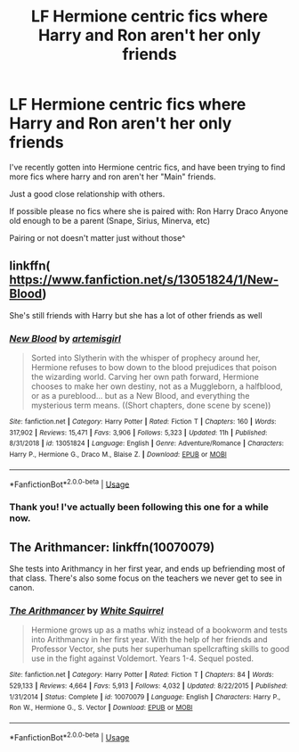 #+TITLE: LF Hermione centric fics where Harry and Ron aren't her only friends

* LF Hermione centric fics where Harry and Ron aren't her only friends
:PROPERTIES:
:Author: UnKnown_Lonely-User
:Score: 2
:DateUnix: 1589152191.0
:DateShort: 2020-May-11
:FlairText: Request
:END:
I've recently gotten into Hermione centric fics, and have been trying to find more fics where harry and ron aren't her "Main" friends.

Just a good close relationship with others.

If possible please no fics where she is paired with: Ron Harry Draco Anyone old enough to be a parent (Snape, Sirius, Minerva, etc)

Pairing or not doesn't matter just without those^


** linkffn( [[https://www.fanfiction.net/s/13051824/1/New-Blood]])

She's still friends with Harry but she has a lot of other friends as well
:PROPERTIES:
:Author: Feathertail11
:Score: 2
:DateUnix: 1589189622.0
:DateShort: 2020-May-11
:END:

*** [[https://www.fanfiction.net/s/13051824/1/][*/New Blood/*]] by [[https://www.fanfiction.net/u/494464/artemisgirl][/artemisgirl/]]

#+begin_quote
  Sorted into Slytherin with the whisper of prophecy around her, Hermione refuses to bow down to the blood prejudices that poison the wizarding world. Carving her own path forward, Hermione chooses to make her own destiny, not as a Muggleborn, a halfblood, or as a pureblood... but as a New Blood, and everything the mysterious term means. ((Short chapters, done scene by scene))
#+end_quote

^{/Site/:} ^{fanfiction.net} ^{*|*} ^{/Category/:} ^{Harry} ^{Potter} ^{*|*} ^{/Rated/:} ^{Fiction} ^{T} ^{*|*} ^{/Chapters/:} ^{160} ^{*|*} ^{/Words/:} ^{317,902} ^{*|*} ^{/Reviews/:} ^{15,471} ^{*|*} ^{/Favs/:} ^{3,906} ^{*|*} ^{/Follows/:} ^{5,323} ^{*|*} ^{/Updated/:} ^{11h} ^{*|*} ^{/Published/:} ^{8/31/2018} ^{*|*} ^{/id/:} ^{13051824} ^{*|*} ^{/Language/:} ^{English} ^{*|*} ^{/Genre/:} ^{Adventure/Romance} ^{*|*} ^{/Characters/:} ^{Harry} ^{P.,} ^{Hermione} ^{G.,} ^{Draco} ^{M.,} ^{Blaise} ^{Z.} ^{*|*} ^{/Download/:} ^{[[http://www.ff2ebook.com/old/ffn-bot/index.php?id=13051824&source=ff&filetype=epub][EPUB]]} ^{or} ^{[[http://www.ff2ebook.com/old/ffn-bot/index.php?id=13051824&source=ff&filetype=mobi][MOBI]]}

--------------

*FanfictionBot*^{2.0.0-beta} | [[https://github.com/tusing/reddit-ffn-bot/wiki/Usage][Usage]]
:PROPERTIES:
:Author: FanfictionBot
:Score: 2
:DateUnix: 1589189641.0
:DateShort: 2020-May-11
:END:


*** Thank you! I've actually been following this one for a while now.
:PROPERTIES:
:Author: UnKnown_Lonely-User
:Score: 1
:DateUnix: 1589203884.0
:DateShort: 2020-May-11
:END:


** The Arithmancer: linkffn(10070079)

She tests into Arithmancy in her first year, and ends up befriending most of that class. There's also some focus on the teachers we never get to see in canon.
:PROPERTIES:
:Author: PsiGuy60
:Score: 2
:DateUnix: 1589190495.0
:DateShort: 2020-May-11
:END:

*** [[https://www.fanfiction.net/s/10070079/1/][*/The Arithmancer/*]] by [[https://www.fanfiction.net/u/5339762/White-Squirrel][/White Squirrel/]]

#+begin_quote
  Hermione grows up as a maths whiz instead of a bookworm and tests into Arithmancy in her first year. With the help of her friends and Professor Vector, she puts her superhuman spellcrafting skills to good use in the fight against Voldemort. Years 1-4. Sequel posted.
#+end_quote

^{/Site/:} ^{fanfiction.net} ^{*|*} ^{/Category/:} ^{Harry} ^{Potter} ^{*|*} ^{/Rated/:} ^{Fiction} ^{T} ^{*|*} ^{/Chapters/:} ^{84} ^{*|*} ^{/Words/:} ^{529,133} ^{*|*} ^{/Reviews/:} ^{4,664} ^{*|*} ^{/Favs/:} ^{5,913} ^{*|*} ^{/Follows/:} ^{4,032} ^{*|*} ^{/Updated/:} ^{8/22/2015} ^{*|*} ^{/Published/:} ^{1/31/2014} ^{*|*} ^{/Status/:} ^{Complete} ^{*|*} ^{/id/:} ^{10070079} ^{*|*} ^{/Language/:} ^{English} ^{*|*} ^{/Characters/:} ^{Harry} ^{P.,} ^{Ron} ^{W.,} ^{Hermione} ^{G.,} ^{S.} ^{Vector} ^{*|*} ^{/Download/:} ^{[[http://www.ff2ebook.com/old/ffn-bot/index.php?id=10070079&source=ff&filetype=epub][EPUB]]} ^{or} ^{[[http://www.ff2ebook.com/old/ffn-bot/index.php?id=10070079&source=ff&filetype=mobi][MOBI]]}

--------------

*FanfictionBot*^{2.0.0-beta} | [[https://github.com/tusing/reddit-ffn-bot/wiki/Usage][Usage]]
:PROPERTIES:
:Author: FanfictionBot
:Score: 2
:DateUnix: 1589190517.0
:DateShort: 2020-May-11
:END:
